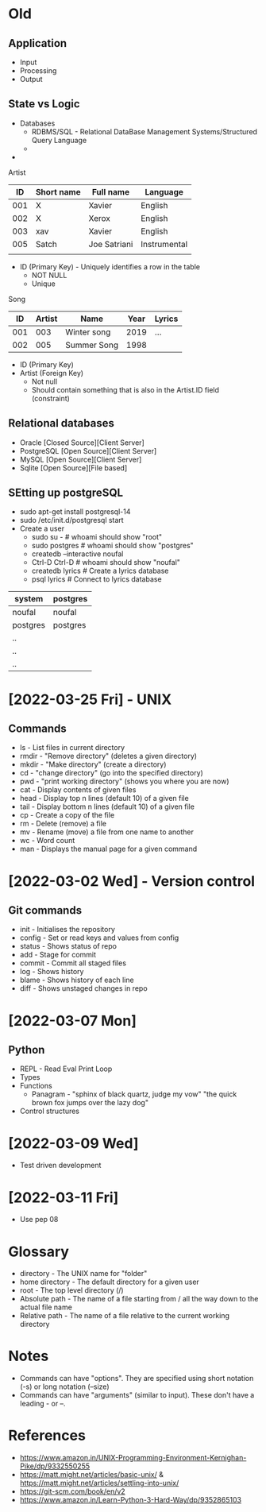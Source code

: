 * Old
** Application
 - Input
 - Processing
 - Output

** State vs Logic
   - Databases
     - RDBMS/SQL - Relational DataBase Management Systems/Structured Query Language
     - 
   -

 Artist
 |  ID | Short name | Full name    | Language     |
 |-----+------------+--------------+--------------|
 | 001 | X          | Xavier       | English      |
 | 002 | X          | Xerox        | English      |
 | 003 | xav        | Xavier       | English      |
 | 005 | Satch      | Joe Satriani | Instrumental |
 |     |            |              |              |
   - ID (Primary Key) - Uniquely identifies a row in the table
     - NOT NULL
     - Unique

 Song
 |  ID | Artist | Name        | Year | Lyrics |
 |-----+--------+-------------+------+--------|
 | 001 |    003 | Winter song | 2019 | ...    |
 | 002 |    005 | Summer Song | 1998 |        |
   - ID (Primary Key)
   - Artist (Foreign Key)
     - Not null
     - Should contain something that is also in the Artist.ID field (constraint)


** Relational databases
   - Oracle [Closed Source][Client Server]
   - PostgreSQL [Open Source][Client Server]
   - MySQL [Open Source][Client Server]
   - Sqlite [Open Source][File based]

** SEtting up postgreSQL
   - sudo apt-get install postgresql-14
   - sudo /etc/init.d/postgresql start
   - Create a user
     - sudo su - # whoami should show "root"
     - sudo postgres # whoami should show "postgres"
     - createdb --interactive noufal
     - Ctrl-D Ctrl-D # whoami should show "noufal"
     - createdb lyrics # Create a lyrics database
     - psql lyrics # Connect to lyrics database



 | system   | postgres |
 |----------+----------|
 | noufal   | noufal   |
 | postgres | postgres |
 | ..       |          |
 | ..       |          |
 | ..       |          |


* [2022-03-25 Fri] - UNIX
** Commands
  - ls - List files in current directory
  - rmdir - "Remove directory" (deletes a given directory)
  - mkdir - "Make directory" (create a directory)
  - cd - "change directory" (go into the specified directory)
  - pwd - "print working directory" (shows you where you are now)
  - cat - Display contents of given files
  - head - Display top n lines (default 10) of a given file
  - tail - Display bottom n lines (default 10) of a given file
  - cp - Create a copy of the file
  - rm - Delete (remove) a file
  - mv - Rename (move) a file from one name to another
  - wc - Word count
  - man - Displays the manual page for a given command
* [2022-03-02 Wed] - Version control
** Git commands
   - init - Initialises the repository
   - config - Set or read keys and values from config
   - status - Shows status of repo
   - add - Stage for commit
   - commit - Commit all staged files
   - log - Shows history
   - blame - Shows history of each line
   - diff - Shows unstaged changes in repo
* [2022-03-07 Mon]
** Python
  - REPL - Read Eval Print Loop
  - Types
  - Functions
    -  Panagram - "sphinx of black quartz, judge my vow" 
      "the quick brown fox jumps over the lazy dog"
  - Control structures
* [2022-03-09 Wed]
  - Test driven development
* [2022-03-11 Fri]
  - Use pep 08

* Glossary
 - directory - The UNIX name for "folder"
 - home directory - The default directory for a given user
 - root - The top level directory (/)
 - Absolute path - The name of a file starting from / all the way down
   to the actual file name
 - Relative path - The name of a file relative to the current working directory
* Notes
 - Commands can have "options". They are specified using short
   notation (-s) or long notation (--size)
 - Commands can have "arguments" (similar to input). These don't have
   a leading - or --.
* References
  - https://www.amazon.in/UNIX-Programming-Environment-Kernighan-Pike/dp/9332550255
  - https://matt.might.net/articles/basic-unix/ & https://matt.might.net/articles/settling-into-unix/
  - https://git-scm.com/book/en/v2
  - https://www.amazon.in/Learn-Python-3-Hard-Way/dp/9352865103







